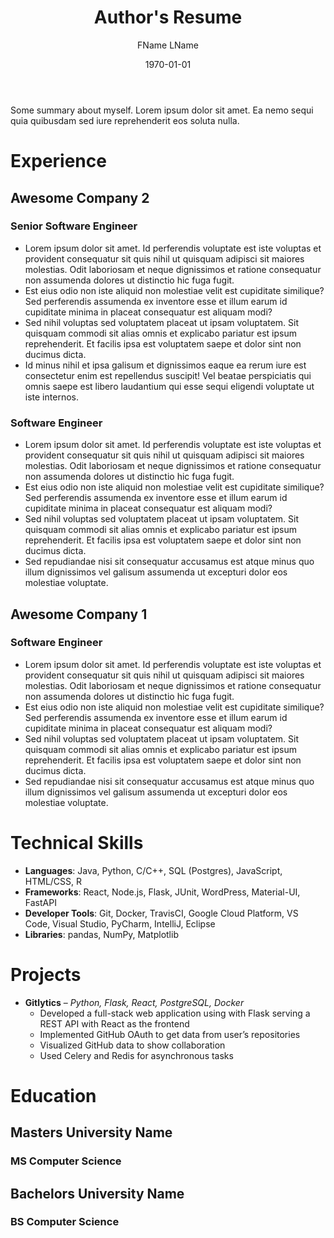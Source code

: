 #+title: Author's Resume
#+options: author:t email:t creator:t toc:nil num:nil title:nil
#+date: \today
#+author: FName LName
#+email: fname.lname@gmail.com
#+mobile: +91 98765 43210
#+linkedin: name
#+creator: Emacs 28.1 (Org mode 9.6)
#+anon: t

Some summary about myself. Lorem ipsum dolor sit amet. Ea nemo sequi quia quibusdam sed iure reprehenderit eos soluta nulla.

* Experience
** Awesome Company 2
:PROPERTIES:
:LOCATION: Bangalore, Remote
:END:
*** Senior Software Engineer
:PROPERTIES:
:FROM: <2022-06-14 Tue>
:TO: <2022-07-20 Wed>
:END:
- Lorem ipsum dolor sit amet. Id perferendis voluptate est iste voluptas et provident consequatur sit quis nihil ut quisquam adipisci sit maiores molestias. Odit laboriosam et neque dignissimos et ratione consequatur non assumenda dolores ut distinctio hic fuga fugit.
- Est eius odio non iste aliquid non molestiae velit est cupiditate similique? Sed perferendis assumenda ex inventore esse et illum earum id cupiditate minima in placeat consequatur est aliquam modi?
- Sed nihil voluptas sed voluptatem placeat ut ipsam voluptatem. Sit quisquam commodi sit alias omnis et explicabo pariatur est ipsum reprehenderit. Et facilis ipsa est voluptatem saepe et dolor sint non ducimus dicta.
- Id minus nihil et ipsa galisum et dignissimos eaque ea rerum iure est consectetur enim est repellendus suscipit! Vel beatae perspiciatis qui omnis saepe est libero laudantium qui esse sequi eligendi voluptate ut iste internos.
*** Software Engineer
:PROPERTIES:
:FROM: <2022-04-14 Thu>
:TO: <2022-06-14 Tue>
:END:
- Lorem ipsum dolor sit amet. Id perferendis voluptate est iste voluptas et provident consequatur sit quis nihil ut quisquam adipisci sit maiores molestias. Odit laboriosam et neque dignissimos et ratione consequatur non assumenda dolores ut distinctio hic fuga fugit.
- Est eius odio non iste aliquid non molestiae velit est cupiditate similique? Sed perferendis assumenda ex inventore esse et illum earum id cupiditate minima in placeat consequatur est aliquam modi?
- Sed nihil voluptas sed voluptatem placeat ut ipsam voluptatem. Sit quisquam commodi sit alias omnis et explicabo pariatur est ipsum reprehenderit. Et facilis ipsa est voluptatem saepe et dolor sint non ducimus dicta.
- Sed repudiandae nisi sit consequatur accusamus est atque minus quo illum dignissimos vel galisum assumenda ut excepturi dolor eos molestiae voluptate.
** Awesome Company 1
:PROPERTIES:
:LOCATION: Bangalore, Remote
:END:
*** Software Engineer
:PROPERTIES:
:FROM: <2022-04-14 Thu>
:TO: <2022-06-14 Tue>
:END:
- Lorem ipsum dolor sit amet. Id perferendis voluptate est iste voluptas et provident consequatur sit quis nihil ut quisquam adipisci sit maiores molestias. Odit laboriosam et neque dignissimos et ratione consequatur non assumenda dolores ut distinctio hic fuga fugit.
- Est eius odio non iste aliquid non molestiae velit est cupiditate similique? Sed perferendis assumenda ex inventore esse et illum earum id cupiditate minima in placeat consequatur est aliquam modi?
- Sed nihil voluptas sed voluptatem placeat ut ipsam voluptatem. Sit quisquam commodi sit alias omnis et explicabo pariatur est ipsum reprehenderit. Et facilis ipsa est voluptatem saepe et dolor sint non ducimus dicta.
- Sed repudiandae nisi sit consequatur accusamus est atque minus quo illum dignissimos vel galisum assumenda ut excepturi dolor eos molestiae voluptate.
* Technical Skills
- *Languages*:  Java, Python, C/C++, SQL (Postgres), JavaScript, HTML/CSS, R
- *Frameworks*: React, Node.js, Flask, JUnit, WordPress, Material-UI, FastAPI
- *Developer Tools*: Git, Docker, TravisCI, Google Cloud Platform, VS Code, Visual Studio, PyCharm, IntelliJ, Eclipse
- *Libraries*: pandas, NumPy, Matplotlib
* Projects
- *Gitlytics* -- /Python, Flask, React, PostgreSQL, Docker/
  - Developed a full-stack web application using with Flask serving a REST API with React as the frontend
  - Implemented GitHub OAuth to get data from user’s repositories
  - Visualized GitHub data to show collaboration
  - Used Celery and Redis for asynchronous tasks
* Education
** Masters University Name
:PROPERTIES:
:LOCATION: Earth, Milky Way
:END:
*** MS Computer Science
:PROPERTIES:
:FROM:     <2022-04-14 Thu>
:TO:       <2022-06-14 Tue>
:END:
** Bachelors University Name
:PROPERTIES:
:LOCATION: Earth, Solar System
:END:
*** BS Computer Science
:PROPERTIES:
:FROM:     <2022-04-14 Thu>
:TO:       <2022-06-14 Tue>
:END:
